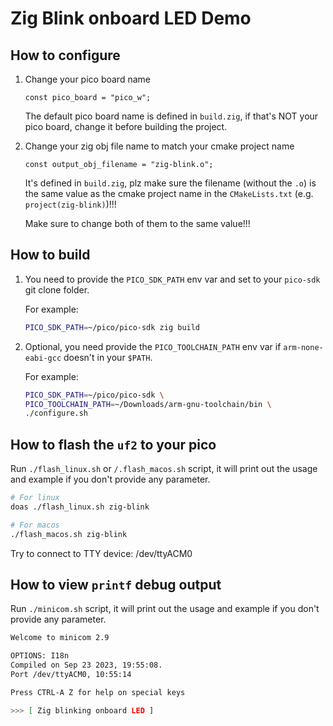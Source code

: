 * Zig Blink onboard LED Demo

** How to configure

1. Change your pico board name

  #+BEGIN_SRC zig
    const pico_board = "pico_w";
  #+END_SRC 

  The default pico board name is defined in ~build.zig~, if that's NOT your pico board, change it before building the project.


2. Change your zig obj file name to match your cmake project name

  #+BEGIN_SRC zig
    const output_obj_filename = "zig-blink.o";
  #+END_SRC 

  It's defined in ~build.zig~, plz make sure the filename (without the ~.o~) is the same value as the cmake project name in the ~CMakeLists.txt~ (e.g. ~project(zig-blink)~)!!!

  Make sure to change both of them to the same value!!!

  
** How to build

1. You need to provide the =PICO_SDK_PATH= env var and set to your =pico-sdk= git clone folder.

    For example:

    #+BEGIN_SRC bash
      PICO_SDK_PATH=~/pico/pico-sdk zig build
    #+END_SRC


2. Optional, you need provide the =PICO_TOOLCHAIN_PATH= env var if ~arm-none-eabi-gcc~ doesn't in your ~$PATH~.

    For example:

    #+BEGIN_SRC bash
    PICO_SDK_PATH=~/pico/pico-sdk \
    PICO_TOOLCHAIN_PATH=~/Downloads/arm-gnu-toolchain/bin \
    ./configure.sh
    #+END_SRC


** How to flash the ~uf2~ to your pico

Run ~./flash_linux.sh~ or ~/.flash_macos.sh~ script, it will print out the usage and example if you don't provide any parameter.

#+BEGIN_SRC bash
  # For linux
  doas ./flash_linux.sh zig-blink

  # For macos
  ./flash_macos.sh zig-blink
#+END_SRC

Try to connect to TTY device: /dev/ttyACM0


** How to view ~printf~ debug output

Run ~./minicom.sh~ script, it will print out the usage and example if you don't provide any parameter.

#+BEGIN_SRC bash
  Welcome to minicom 2.9

  OPTIONS: I18n
  Compiled on Sep 23 2023, 19:55:08.
  Port /dev/ttyACM0, 10:55:14

  Press CTRL-A Z for help on special keys

  >>> [ Zig blinking onboard LED ]
#+END_SRC
